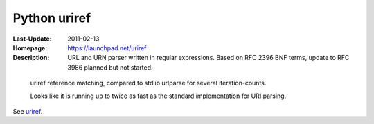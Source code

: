 Python uriref
==============
:Last-Update: 2011-02-13
:Homepage: https://launchpad.net/uriref
:Description:
  URL and URN parser written in regular expressions. 
  Based on RFC 2396 BNF terms, update to RFC 3986 planned but not started.


.. figure:: profiling-results.svg
   :width: 45em
   :height: 55em
   :class: diagram

   uriref reference matching, compared to stdlib urlparse for several
   iteration-counts.

   Looks like it is running up to twice as fast as the standard
   implementation for URI parsing.


See `uriref <src/py/uriref.py>`__.

.. .. include:: src/py/uriref.py
      :start-line: 1
      :end-line: 181


